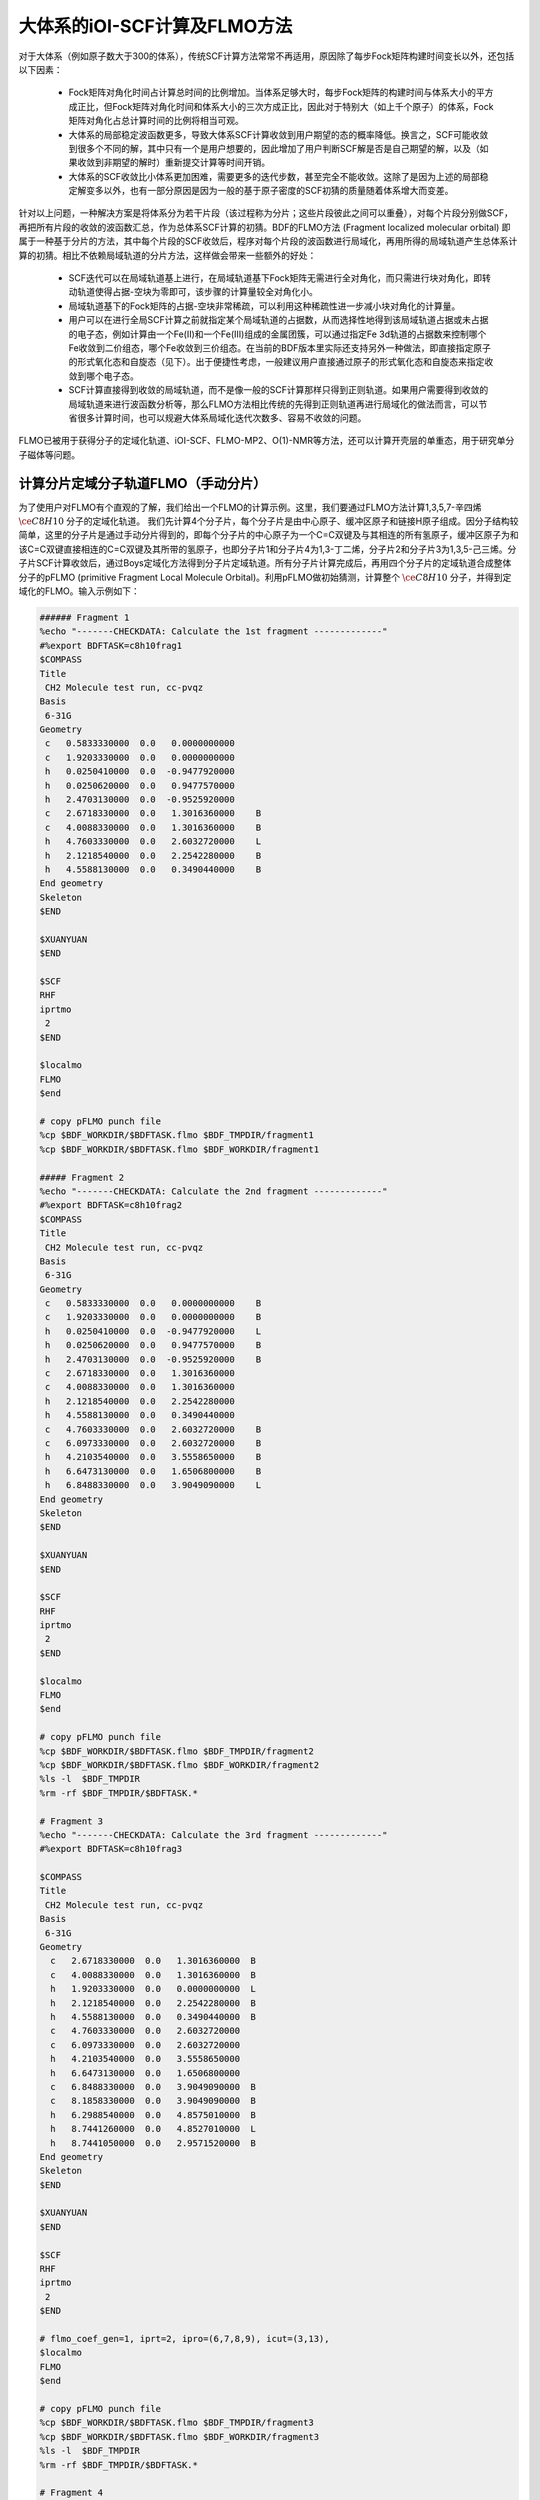大体系的iOI-SCF计算及FLMO方法
========================================

对于大体系（例如原子数大于300的体系），传统SCF计算方法常常不再适用，原因除了每步Fock矩阵构建时间变长以外，还包括以下因素：

 * Fock矩阵对角化时间占计算总时间的比例增加。当体系足够大时，每步Fock矩阵的构建时间与体系大小的平方成正比，但Fock矩阵对角化时间和体系大小的三次方成正比，因此对于特别大（如上千个原子）的体系，Fock矩阵对角化占总计算时间的比例将相当可观。
 * 大体系的局部稳定波函数更多，导致大体系SCF计算收敛到用户期望的态的概率降低。换言之，SCF可能收敛到很多个不同的解，其中只有一个是用户想要的，因此增加了用户判断SCF解是否是自己期望的解，以及（如果收敛到非期望的解时）重新提交计算等时间开销。
 * 大体系的SCF收敛比小体系更加困难，需要更多的迭代步数，甚至完全不能收敛。这除了是因为上述的局部稳定解变多以外，也有一部分原因是因为一般的基于原子密度的SCF初猜的质量随着体系增大而变差。
 
针对以上问题，一种解决方案是将体系分为若干片段（该过程称为分片；这些片段彼此之间可以重叠），对每个片段分别做SCF，再把所有片段的收敛的波函数汇总，作为总体系SCF计算的初猜。BDF的FLMO方法 (Fragment localized molecular orbital) 即属于一种基于分片的方法，其中每个片段的SCF收敛后，程序对每个片段的波函数进行局域化，再用所得的局域轨道产生总体系计算的初猜。相比不依赖局域轨道的分片方法，这样做会带来一些额外的好处：

 * SCF迭代可以在局域轨道基上进行，在局域轨道基下Fock矩阵无需进行全对角化，而只需进行块对角化，即转动轨道使得占据-空块为零即可，该步骤的计算量较全对角化小。
 * 局域轨道基下的Fock矩阵的占据-空块非常稀疏，可以利用这种稀疏性进一步减小块对角化的计算量。
 * 用户可以在进行全局SCF计算之前就指定某个局域轨道的占据数，从而选择性地得到该局域轨道占据或未占据的电子态，例如计算由一个Fe(II)和一个Fe(III)组成的金属团簇，可以通过指定Fe 3d轨道的占据数来控制哪个Fe收敛到二价组态，哪个Fe收敛到三价组态。在当前的BDF版本里实际还支持另外一种做法，即直接指定原子的形式氧化态和自旋态（见下）。出于便捷性考虑，一般建议用户直接通过原子的形式氧化态和自旋态来指定收敛到哪个电子态。
 * SCF计算直接得到收敛的局域轨道，而不是像一般的SCF计算那样只得到正则轨道。如果用户需要得到收敛的局域轨道来进行波函数分析等，那么FLMO方法相比传统的先得到正则轨道再进行局域化的做法而言，可以节省很多计算时间，也可以规避大体系局域化迭代次数多、容易不收敛的问题。

FLMO已被用于获得分子的定域化轨道、iOI-SCF、FLMO-MP2、O(1)-NMR等方法，还可以计算开壳层的单重态，用于研究单分子磁体等问题。

计算分片定域分子轨道FLMO（手动分片）
--------------------------------------------

为了使用户对FLMO有个直观的了解，我们给出一个FLMO的计算示例。这里，我们要通过FLMO方法计算1,3,5,7-辛四烯 :math:`\ce{C8H10}` 分子的定域化轨道。
我们先计算4个分子片，每个分子片是由中心原子、缓冲区原子和链接H原子组成。因分子结构较简单，这里的分子片是通过手动分片得到的，即每个分子片的中心原子为一个C=C双键及与其相连的所有氢原子，缓冲区原子为和该C=C双键直接相连的C=C双键及其所带的氢原子，也即分子片1和分子片4为1,3-丁二烯，分子片2和分子片3为1,3,5-己三烯。分子片SCF计算收敛后，通过Boys定域化方法得到分子片定域轨道。所有分子片计算完成后，再用四个分子片的定域轨道合成整体分子的pFLMO (primitive Fragment Local Molecule Orbital)。利用pFLMO做初始猜测，计算整个 :math:`\ce{C8H10}` 分子，并得到定域化的FLMO。输入示例如下：

.. code-block:: bdf

  ###### Fragment 1
  %echo "-------CHECKDATA: Calculate the 1st fragment -------------"
  #%export BDFTASK=c8h10frag1
  $COMPASS 
  Title
   CH2 Molecule test run, cc-pvqz 
  Basis
   6-31G
  Geometry
   c   0.5833330000  0.0   0.0000000000   
   c   1.9203330000  0.0   0.0000000000   
   h   0.0250410000  0.0  -0.9477920000   
   h   0.0250620000  0.0   0.9477570000   
   h   2.4703130000  0.0  -0.9525920000   
   c   2.6718330000  0.0   1.3016360000    B
   c   4.0088330000  0.0   1.3016360000    B
   h   4.7603330000  0.0   2.6032720000    L
   h   2.1218540000  0.0   2.2542280000    B 
   h   4.5588130000  0.0   0.3490440000    B
  End geometry
  Skeleton
  $END
  
  $XUANYUAN
  $END
  
  $SCF
  RHF
  iprtmo
   2
  $END
  
  $localmo
  FLMO
  $end
  
  # copy pFLMO punch file
  %cp $BDF_WORKDIR/$BDFTASK.flmo $BDF_TMPDIR/fragment1
  %cp $BDF_WORKDIR/$BDFTASK.flmo $BDF_WORKDIR/fragment1
  
  ##### Fragment 2
  %echo "-------CHECKDATA: Calculate the 2nd fragment -------------"
  #%export BDFTASK=c8h10frag2
  $COMPASS 
  Title
   CH2 Molecule test run, cc-pvqz 
  Basis
   6-31G
  Geometry
   c   0.5833330000  0.0   0.0000000000    B
   c   1.9203330000  0.0   0.0000000000    B
   h   0.0250410000  0.0  -0.9477920000    L
   h   0.0250620000  0.0   0.9477570000    B
   h   2.4703130000  0.0  -0.9525920000    B
   c   2.6718330000  0.0   1.3016360000     
   c   4.0088330000  0.0   1.3016360000
   h   2.1218540000  0.0   2.2542280000
   h   4.5588130000  0.0   0.3490440000
   c   4.7603330000  0.0   2.6032720000    B
   c   6.0973330000  0.0   2.6032720000    B
   h   4.2103540000  0.0   3.5558650000    B
   h   6.6473130000  0.0   1.6506800000    B
   h   6.8488330000  0.0   3.9049090000    L
  End geometry
  Skeleton
  $END
  
  $XUANYUAN
  $END
  
  $SCF
  RHF
  iprtmo
   2
  $END
  
  $localmo
  FLMO
  $end
  
  # copy pFLMO punch file
  %cp $BDF_WORKDIR/$BDFTASK.flmo $BDF_TMPDIR/fragment2
  %cp $BDF_WORKDIR/$BDFTASK.flmo $BDF_WORKDIR/fragment2
  %ls -l  $BDF_TMPDIR
  %rm -rf $BDF_TMPDIR/$BDFTASK.*
  
  # Fragment 3
  %echo "-------CHECKDATA: Calculate the 3rd fragment -------------"
  #%export BDFTASK=c8h10frag3
  
  $COMPASS 
  Title
   CH2 Molecule test run, cc-pvqz 
  Basis
   6-31G
  Geometry
    c   2.6718330000  0.0   1.3016360000  B
    c   4.0088330000  0.0   1.3016360000  B
    h   1.9203330000  0.0   0.0000000000  L
    h   2.1218540000  0.0   2.2542280000  B
    h   4.5588130000  0.0   0.3490440000  B
    c   4.7603330000  0.0   2.6032720000  
    c   6.0973330000  0.0   2.6032720000
    h   4.2103540000  0.0   3.5558650000
    h   6.6473130000  0.0   1.6506800000
    c   6.8488330000  0.0   3.9049090000  B
    c   8.1858330000  0.0   3.9049090000  B
    h   6.2988540000  0.0   4.8575010000  B
    h   8.7441260000  0.0   4.8527010000  L
    h   8.7441050000  0.0   2.9571520000  B
  End geometry
  Skeleton
  $END
  
  $XUANYUAN
  $END
  
  $SCF
  RHF
  iprtmo
   2
  $END
  
  # flmo_coef_gen=1, iprt=2, ipro=(6,7,8,9), icut=(3,13),
  $localmo
  FLMO
  $end
  
  # copy pFLMO punch file
  %cp $BDF_WORKDIR/$BDFTASK.flmo $BDF_TMPDIR/fragment3
  %cp $BDF_WORKDIR/$BDFTASK.flmo $BDF_WORKDIR/fragment3
  %ls -l  $BDF_TMPDIR
  %rm -rf $BDF_TMPDIR/$BDFTASK.*
  
  # Fragment 4
  %echo "-------CHECKDATA: Calculate the 4th fragment -------------"
  #%export BDFTASK=c8h10frag4
  
  $COMPASS 
  Title
   CH2 Molecule test run, cc-pvqz 
  Basis
   6-31G
  Geometry
    h   4.0088330000  0.0   1.3016360000  L
    c   4.7603330000  0.0   2.6032720000  B
    c   6.0973330000  0.0   2.6032720000  B
    h   4.2103540000  0.0   3.5558650000  B
    h   6.6473130000  0.0   1.6506800000  B
    c   6.8488330000  0.0   3.9049090000  
    c   8.1858330000  0.0   3.9049090000
    h   6.2988540000  0.0   4.8575010000
    h   8.7441260000  0.0   4.8527010000
    h   8.7441050000  0.0   2.9571520000
  End geometry
  Skeleton
  $END
  
  $XUANYUAN
  $END
  
  $SCF
  RHF
  iprtmo
   2
  $END
  
  # flmo_coef_gen=1, iprt=1, ipro=(6,7,8,9,10), icut=(1) 
  $localmo
  FLMO
  $end
  
  # copy pFLMO punch file
  %cp $BDF_WORKDIR/$BDFTASK.flmo $BDF_TMPDIR/fragment4
  %cp $BDF_WORKDIR/$BDFTASK.flmo $BDF_WORKDIR/fragment4
  %ls -l  $BDF_TMPDIR
  %rm -rf $BDF_TMPDIR/$BDFTASK.*
  
  # Whole Molecule calculation
  %echo "--------CHECKDATA: From fragment to molecular SCF calculation---------------"
  $COMPASS 
  Title
   CH2 Molecule test run, cc-pvqz 
  Basis
   6-31G
  Geometry
    c   0.5833330000  0.0   0.0000000000
    c   1.9203330000  0.0   0.0000000000
    h   0.0250410000  0.0  -0.9477920000
    h   0.0250620000  0.0   0.9477570000
    h   2.4703130000  0.0  -0.9525920000
    c   2.6718330000  0.0   1.3016360000
    c   4.0088330000  0.0   1.3016360000
    h   2.1218540000  0.0   2.2542280000
    h   4.5588130000  0.0   0.3490440000
    c   4.7603330000  0.0   2.6032720000
    c   6.0973330000  0.0   2.6032720000
    h   4.2103540000  0.0   3.5558650000
    h   6.6473130000  0.0   1.6506800000
    c   6.8488330000  0.0   3.9049090000
    c   8.1858330000  0.0   3.9049090000
    h   6.2988540000  0.0   4.8575010000
    h   8.7441260000  0.0   4.8527010000
    h   8.7441050000  0.0   2.9571520000
  End geometry
  Nfragment
   4
  Skeleton
  Group
   C(1)
  $END
  
  $XUANYUAN
  Direct
  $END
  
  $SCF
  RHF
  FLMO
  iprtmo
   2
  sylv
  threshconv
   1.d-8 1.d-6
  $END
  
  &DATABASE
  fragment 1  9        # Fragment 1 with 9 atoms
   1 2 3 4 5 6 7 8 9   # atom number in the whole molecule
  fragment 2 12
   1 2 4 5 6 7 8 9 10 11 12 13
  fragment 3 12
   6 7 8 9 10 11 12 13 14 15 16 18 
  fragment 4 9
   10 11 12 13 14 15 16 17 18 
  &END

在输入中，我们给出了注释。每个分子片的计算由 ``compass``、 ``xuanyuan`` 、 ``scf`` 及 ``localmo`` 四个模块构成。分别做预处理、积分计算、SCF计算和分子轨道定域化四个步骤，并通过在localmo模块后插入Shell命令 ``cp $BDF_WORKDIR/$BDFTASK.flmo $BDF_TMPDIR/fragment*`` 将存储定域轨道的文件 **$BDFTASK.flmo** 拷贝到 **$BDF_TMPDIR** 所在的目录备用。4个分子片段算完后是整体分子的计算，输入从 **# Whole Molecule calculation** 开始。在 ``compass`` 中，有关键词 ``Nfragment 4`` ，提示要读入4个分子片，分子片信息在 ``&DATABASE`` 域中定义。

整体分子的SCF计算，首先会读入4个分子片的定域轨道，构建pFLMO，并给出轨道伸展系数 Mos (molecular orbital spread，某个定域轨道的Mos越大代表该定域轨道越离域，反之则代表该定域轨道越局域)，如下：

.. code-block:: bdf

   Reading fragment information and mapping orbitals ... 

   Survived FLMO dims of frag( 11):       8      17       0      46       9
   Survived FLMO dims of frag( 15):       8      16       0      66      12
   Survived FLMO dims of frag( 15):       8      16       0      66      12
   Survived FLMO dims of frag( 11):       8      17       0      46       9
   Input Nr. of FLMOs (total, occ., soc., vir.) :   98   32   0   66
    nmo != nbas 
                     98                   92
    Local Occupied Orbitals Mos and Moc 
   Max_Mos:    1.89136758 Min_Mos:    0.31699600 Aver_Mos:    1.32004368
    Local Virtual Orbitals Mos and Moc 
   Max_Mos:    2.46745638 Min_Mos:    1.46248295 Aver_Mos:    2.14404812
   The prepared  Nr. of pFLMOs (total, occ., vir.) :   98   32   0   66
  
   Input Nr. of FLMOs (total, double-occ., single-occ, vir.) :   98   32   0   66
   No. double-occ orbitals:        29
   No. single-occ orbitals:         0
   No. virtual    orbitals:        63
  
  iden=     1    29    63    32    66
   Transfer dipole integral into Ao basis ...
  
   Transfer quadrupole integral into Ao basis ...
  
    Eliminate the occupied linear-dependent orbitals !
   Max_Mos:    1.89136758 Min_Mos:    0.31699600 Aver_Mos:    1.32004368
        3 linear dependent orbitals removed by preliminary scan
   Initial MO/AO dimension are :      29     92
    Finally                    29  orbitals left. Number of cutted MO    0
   Max_Mos:    1.89136758 Min_Mos:    0.31699600 Aver_Mos:    1.29690971
   Perform Lowdin orthonormalization to occ pFLMOs
   Project pFLMO occupied components out of virtual FLMOs
   Max_Mos:    2.46467150 Min_Mos:    1.46222542 Aver_Mos:    2.14111949
        3 linear dependent orbitals removed by preliminary scan
   Initial NO, NV, AO dimension are :     29     63     92
    Finally                    92  orbitals left. Number of cutted MO    0
   Max_Mos:    2.46467150 Min_Mos:    1.46222542 Aver_Mos:    2.15946681
   Perform Lowdin orthonormalization to virtual pFLMOs                  63
    Local Occupied Orbitals Mos and Moc 
   Max_Mos:    1.88724854 Min_Mos:    0.31689707 Aver_Mos:    1.29604628
    Local Virtual Orbitals Mos and Moc 
   Max_Mos:    2.53231018 Min_Mos:    1.46240853 Aver_Mos:    2.16493518
   Prepare FLMO time :       0.03 S      0.02 S       0.05 S
   Finish FLMO-SCF initial ...

可以看出，整体分子的pFLMO最大 Mos都小于2.6，不论占据或是虚轨道，pFLMO都是定域的。利用pFLMO做整体分子的初始猜测，进入SCF迭代，利用分块对角化方法保持对轨道的最小扰动，输出如下：

.. code-block:: bdf

   Iter.   idiis  vshift       SCF Energy            DeltaE          RMSDeltaD          MaxDeltaD      Damping    Times(S) 
   Check initial pFLMO orbital MOS
    Local Occupied Orbitals Mos and Moc 
   Max_Mos:    1.88724854 Min_Mos:    0.31689707 Aver_Mos:    1.29604628
    Local Virtual Orbitals Mos and Moc 
   Max_Mos:    2.53231018 Min_Mos:    1.46240853 Aver_Mos:    2.16493518
    DNR !! 
   Final iter :   79 Norm of Febru  0.86590E-06
   X --> U time:       0.000      0.000      0.000
   block diag       0.017      0.000      0.017
    block norm :    2.3273112079137773E-004
  
     1      0    0.000    -308.5629490672     397.3667689027       0.0021008410       0.0272282919    0.0000      0.53
    DNR !! 
   Final iter :   57 Norm of Febru  0.48415E-06
   X --> U time:       0.000      0.000      0.017
   block diag       0.000      0.000      0.017
    block norm :    1.3067586006786384E-004

     2      1    0.000    -308.5710099304      -0.0080608632       0.0002638070       0.0032306300    0.0000      0.52
    DNR !! 
   Final iter :   43 Norm of Febru  0.64098E-06
   X --> U time:       0.000      0.000      0.000
   block diag       0.017      0.000      0.017
    block norm :    3.6831175797520882E-005

SCF收敛后，系统会再一次打印分子轨道的Mos信息，

.. code-block:: bdf

   Print pFLMO occupation for checking ...
   Occupied alpha obitals ...
    Local Occupied Orbitals Mos and Moc 
   Max_Mos:    1.91280597 Min_Mos:    0.31692300 Aver_Mos:    1.30442588
    Local Virtual Orbitals Mos and Moc 
   Max_Mos:    2.53288468 Min_Mos:    1.46274299 Aver_Mos:    2.16864691
    Write FLMO coef into scratch file ...               214296
    Reorder orbital via orbital energy ...                    1                    1

可以看出，最终的FLMO的Mos与pFLMO相比变化不大，保持了很好的定域性。

以上的手动分片方法对于结构较复杂的分子来说比较繁琐，因为不仅需要手动给出每个分子片的定义，还需要在 ``&DATABASE`` 域中给出每个分子片和总体系的原子序号的对应关系。相比之下一个更加方便的方法是使用以下的自动分片方法。

利用FLMO计算开壳层单重态（自动分片）
--------------------------------------------

研究单分子磁体以及某些催化体系等，常遇到所谓反铁磁耦合的态，又称开壳层单重态。开壳层单重态，两个自旋相反的电子以开壳层的形式占据在不同的原子中心。BDF可以结合FLMO方法计算开壳层单重态。例如，下述算例采用FLMO方法计算一个含有Cu(II)和氮氧稳定自由基的体系的自旋破缺基态：

.. code-block::

  $autofrag
  method
   flmo
  nprocs
   4  # ask for 4 processes to perform FLMO calculation
  spinocc
  # Set +1 spin population on atom 9 (O), set -1 spin population on atom 16 (Cu)
   9 +1 16 -1
  # Add no buffer atoms, except for those necessary for saturating dangling bonds.
  # Minimizing the buffer radius helps keeping the spin centers in different fragments
  radbuff
   0
  # Use the PHO method to treat the subsystem boundaries. This is more stable than
  # hydrogen link atoms for systems with small or no buffer
  PHO
  $end
  
  $compass
  Title
   antiferromagnetically coupled nitroxide-Cu complex
  Basis
   LANL2DZ
  Geometry
   C                 -0.16158257   -0.34669203    1.16605797
   C                  0.02573099   -0.67120566   -1.13886544
   H                  0.90280854   -0.26733412    1.24138440
   H                 -0.26508467   -1.69387001   -1.01851639
   C                 -0.81912799    0.50687422    2.26635740
   H                 -0.52831123    1.52953831    2.14600864
   H                 -1.88351904    0.42751668    2.19103081
   N                 -0.38402395    0.02569744    3.58546820
   O                  0.96884699    0.12656182    3.68120994
   C                 -1.01167974    0.84046608    4.63575398
   H                 -0.69497152    0.49022160    5.59592309
   H                 -0.72086191    1.86312982    4.51540490
   H                 -2.07607087    0.76110974    4.56042769
   N                 -0.40937388   -0.19002965   -2.45797639
   C                 -0.74875417    0.18529223   -3.48688305
   Cu                -1.32292113    0.82043400   -5.22772307
   F                 -1.43762557   -0.29443417   -6.57175160
   F                 -1.72615042    2.50823941   -5.45404079
   H                 -0.45239892   -1.36935628    1.28640692
   H                  1.09012199   -0.59184704   -1.06353906
   O                 -0.58484750    0.12139125   -0.11715881
  End geometry
  Skeleton
  $end
  
  $xuanyuan
  Direct
  $end
  
  $scf
  uks
  dft
   PBE1PBE
  spinmulti
   1
  D3
  molden
  $end
  
  $localmo
  FLMO
  Pipek # Pipek-Mezey localization, used when the user requests pure sigma/pure pi LMOs. Otherwise Boys is better
  $end

FLMO计算目前不支持简洁输入。这个算例， ``autofrag`` 模块用于对分子自动分片，并产生FLMO计算的基本输入。BDF先根据 ``compass`` 模块中的分子结构与 ``autofrag`` 的参数定义信息产生分子片段，以及分子片段定域化轨道计算的输入文件。然后用分子片段的定域轨道组装整体分子的pFLMO (primitive Fragment Local Molecular Orbital) 作为全局SCF计算的初始猜测轨道，再通过全局SCF计算，在保持每一迭代步轨道都保持定域的前提下，得到整体分子的开壳层单重态。在计算中，为了输出简洁，分子片段计算输出保存为 ``${BDFTASK}.framgmentN.out`` , **N** 为片段编号，标准输出只打印整体分子计算的输出。

输出会给出分子分片的信息，

.. code-block::

 ----------- Buffered molecular fragments ----------
  BMolefrag    1:   [[1, 2, 3, 4, 5, 6, 7, 8, 9, 10, 11, 12, 13, 19, 20, 21], [], [14], [14, 15], 0.0, 1.4700001016690913]
  BMolefrag    2:   [[14, 15, 16, 17, 18], [2, 4, 20], [21], [21], 0.0, 1.4700001016690913]
 --------------------------------------------------------------------
 Automatically assigned charges and spin multiplicities of fragments:
 --------------------------------------------------------------------
    Fragment  Total No. of atoms  Charge  SpinMult  SpinAlignment
           1                  17       0         2          Alpha
           2                   9       0         2           Beta
 --------------------------------------------------------------------
   
    Generate BDF input file ....

这里可以看出，我们产生了两个分子片段，指定了分子片 **1** 由17个原子组成，自旋多重度指认为2，分子片 **2** 由9个原子组成，自旋多重度也指认为2，但自旋方向和分子片 **1** 相反，也即beta电子比alpha电子多一个，而不是alpha电子比beta电子多一个。随后会分别计算2个分子片，提示信息如下：

.. code-block:: bdf

  Starting subsystem calculations ...
  Number of parallel processes:  4
  Number of OpenMP threads per process:  1
  Please refer to test117.fragment*.out for detailed output
  
  Total number of not yet converged subsystems:  2
  List of not yet converged subsystems:  [1, 2]
  Finished calculating subsystem   2 (  1 of   2)
  Finished calculating subsystem   1 (  2 of   2)
  
  Starting global calculation ...

这要注意计算资源的设置。总的计算资源是进程数（Number of parallel processes）与每个进程的线程数（Number of OpenMP threads per process）的乘积，其中进程数是通过 ``autofrag`` 模块的 ``nprocs`` 关键字设定的，而总的计算资源是通过环境变量 ``OMP_NUM_THREADS`` 设定的，每个进程的线程数由程序自动由总的计算资源除以进程数来计算得到。整体计算输出类似普通的SCF计算，但采用了分块对角化Fock矩阵的方法以保持轨道的定域性。

.. code-block:: bdf

  Check initial pFLMO orbital MOS
   Openshell  alpha :
   Local Occupied Orbitals Mos and Moc
  Max_Mos:    1.89684048 Min_Mos:    0.25791767 Aver_Mos:    1.15865182
   Local Virtual Orbitals Mos and Moc
  Max_Mos:    8.01038107 Min_Mos:    1.56092594 Aver_Mos:    3.04393282
   Openshell  beta  :
   Local Occupied Orbitals Mos and Moc
  Max_Mos:    3.00463332 Min_Mos:    0.21757580 Aver_Mos:    1.24636228
   Local Virtual Orbitals Mos and Moc
  Max_Mos:    8.00411948 Min_Mos:    1.78248588 Aver_Mos:    3.04672070

 ...

    1      0    0.000    -849.6423427763    1158.1711700646       0.0468539481       4.8406196817    0.5000      3.54
   DNR !!
  SDNR: warning: rotation angle too large, aborting
  Final iter :    5 Norm of Febru  0.20133E+00
  X --> U time:       0.000      0.000      0.000
  block diag       0.000      0.000      0.000
   block norm :   0.290774097871744

   DNR !!
  Final iter :  359 Norm of Febru  0.82790E-06
  X --> U time:       0.000      0.000      0.000
  block diag       0.020      0.000      0.010
   block norm :   8.589840290871769E-003


迭代开始会给出轨道伸展 (**Mos**) 的信息， 数字越小，轨道定域性越好。SCF收敛后会再次打印 **Mos** 。 从布居分析的结果，

.. code-block:: bdf

 [Mulliken Population Analysis]
   Atomic charges and Spin densities :
      1C      -0.2481    0.0010
      2C      -0.1514    0.0013
      3H       0.2511   -0.0002
      4H       0.2638   -0.0006
      5C      -0.3618   -0.0079
      6H       0.2511    0.0240
      7H       0.2436   -0.0013
      8N       0.0128    0.3100
      9O      -0.2747    0.6562
     10C      -0.5938   -0.0092
     11H       0.2696    0.0040
     12H       0.2414    0.0242
     13H       0.2302   -0.0016
     14N       0.1529   -0.0202
     15C      -0.2730    0.0162
     16Cu      0.8131   -0.5701
     17F      -0.5019   -0.2113
     18F      -0.4992   -0.2143
     19H       0.2207    0.0008
     20H       0.2666   -0.0000
     21O      -0.3128   -0.0008
      Sum:    -0.0000    0.0000

可看出，Cu原子的自旋密度为 **-0.5701**， 9O原子的自旋密度为 **0.6562** ，其符号与预先指定的自旋相符，表明计算确实收敛到了所需要的开壳层单重态。注意此处自旋密度的绝对值小于1，说明Cu和9O上的自旋密度并不是严格定域在这两个原子上的，而是有一部分离域到了旁边的原子上。

.. _iOI-Example:

iOI-SCF方法
----------------------------------------------------------

iOI方法可以看作是FLMO方法的一种改进。在FLMO方法中，即便采用自动分片，用户仍然需要用 ``radcent`` 、 ``radbuff`` 等关键字指定分子片的大小，尽管这两个关键词都有默认值（分别是3.0和2.0），但无论是默认值还是用户指定的值，都不能保证对于当前体系是最优的。如果分子片太小，得到的定域轨道质量太差；如果分子片太大，又会导致计算量太大，以及定域化迭代不收敛。而iOI方法则是从比较小的分子片出发，不断增大、融合分子片，直至分子片刚好达到所需的大小为止，然后进行全局计算。其中每次增大、融合分子片称为一次宏迭代（Macro-iteration）。
示例如下：

.. code-block:: bdf

  $autofrag
  method
   ioi # To request a conventional FLMO calculation, change ioi to flmo
  nprocs
   2 # Use at most 2 parallel processes in calculating the subsystems
  $end
  
  $compass
  Title
   hydroxychloroquine (diprotonated)
  Basis
   6-31G(d)
  Geometry # snapshot of GFN2-xTB molecular dynamics at 298 K
  C    -4.2028   -1.1506    2.9497
  C    -4.1974   -0.4473    4.1642
  C    -3.7828    0.9065    4.1812
  C    -3.4934    1.5454    2.9369
  C    -3.4838    0.8240    1.7363
  C    -3.7584   -0.5191    1.7505
  H    -4.6123   -0.8793    5.0715
  C    -3.3035    3.0061    2.9269
  H    -3.1684    1.2214    0.8030
  H    -3.7159   -1.1988    0.9297
  C    -3.1506    3.6292    4.2183
  C    -3.3495    2.9087    5.3473
  H    -2.8779    4.6687    4.2878
  H    -3.2554    3.3937    6.3124
  N    -3.5923    1.5989    5.4076
  Cl   -4.6402   -2.7763    3.0362
  H    -3.8651    1.0100    6.1859
  N    -3.3636    3.6632    1.7847
  H    -3.4286    2.9775    1.0366
  C    -3.5305    5.2960   -0.0482
  H    -2.4848    5.4392   -0.0261
  H    -3.5772    4.3876   -0.6303
  C    -4.1485    6.5393   -0.7839
  H    -3.8803    6.3760   -1.8559
  H    -5.2124    6.5750   -0.7031
  C    -3.4606    7.7754   -0.2653
  H    -2.3720    7.6699   -0.3034
  H    -3.7308    7.9469    0.7870
  N    -3.8415    8.9938   -1.0424
  H    -3.8246    8.8244   -2.0837
  C    -2.7415    9.9365   -0.7484
  H    -1.7736    9.4887   -0.8943
  H    -2.8723   10.2143    0.3196
  C    -2.7911   11.2324   -1.6563
  H    -1.7773   11.3908   -2.1393
  H    -3.5107   10.9108   -2.4646
  H    -3.0564   12.0823   -1.1142
  C    -5.1510    9.6033   -0.7836
  H    -5.5290    9.1358    0.1412
  H    -5.0054   10.6820   -0.6847
  C    -6.2224    9.3823   -1.8639
  H    -6.9636   10.1502   -1.7739
  H    -5.8611    9.4210   -2.8855
  O    -6.7773    8.0861   -1.6209
  H    -7.5145    7.9086   -2.2227
  C    -4.0308    4.9184    1.3736
  H    -3.7858    5.6522    2.1906
  C    -5.5414    4.6280    1.3533
  H    -5.8612    3.8081    0.7198
  H    -5.9086    4.3451    2.3469
  H    -6.1262    5.5024    1.0605
  End geometry
  Skeleton
  $end
  
  $xuanyuan
  Direct
  rs # the range separation parameter omega (or mu) of wB97X
   0.3
  $end
  
  $scf
  rks
  dft
   wB97X
  iprt # Increase print level for more verbose output. Not mandatory
   2
  charge
   2
  MPEC+cosx   # Accelerate the SCF iterations using MPEC+COSX. Not mandatory
  $end
  
  $localmo
  FLMO
  $end

程序一开始将该分子分为5个分子片：

.. code-block:: bdf

 ----------- Buffered molecular fragments ----------
  BMolefrag    1:   [[4, 5, 6, 8, 9, 10, 11, 12, 13, 14, 18, 19], [1, 16, 2, 3, 7, 15, 17, 46, 47, 48, 49, 50, 51], [20], [20, 21, 22, 23], 2.0, 2.193]
  BMolefrag    2:   [[20, 21, 22, 23, 24, 25, 26, 27, 28, 46, 47, 48, 49, 50, 51], [18, 19, 29, 30], [8, 31, 38], [8, 4, 11, 31, 32, 33, 34, 38, 39, 40, 41], 2.0, 2.037]
  BMolefrag    3:   [[2, 3, 7, 15, 17], [1, 16, 4, 8, 5, 6, 9, 10, 11, 12, 13, 14], [18], [18, 19, 46], 2.0, 3.5]
  BMolefrag    4:   [[29, 30, 31, 32, 33, 34, 35, 36, 37, 38, 39, 40, 41, 42, 43, 44, 45], [23, 24, 25, 26, 27, 28, 20, 21, 22], [46], [46, 18, 47, 48], 2.0, 3.386]
  BMolefrag    5:   [[1, 16], [2, 3, 7, 5, 6, 9, 10, 4, 8], [15, 11, 18], [15, 12, 17, 11, 13, 18, 19, 46], 2.0, 2.12]
 --------------------------------------------------------------------
 Automatically assigned charges and spin multiplicities of fragments:
 --------------------------------------------------------------------
    Fragment  Total No. of atoms  Charge  SpinMult  SpinAlignment
           1                  26       1         1           N.A.
           2                  22       1         1           N.A.
           3                  18       1         1           N.A.
           4                  27       1         1           N.A.
           5                  14       1         1           N.A.
 --------------------------------------------------------------------

这里SpinAlignment显示为N.A.，是因为所有分子片都是闭壳层的，因此不存在自旋取向的问题。

之后开始进行子体系计算，

.. code-block:: bdf

 Starting subsystem calculations ...
 Number of parallel processes:  2
 Number of OpenMP threads per process:  2
 Please refer to test106.fragment*.out for detailed output

 Macro-iter 1:
 Total number of not yet converged subsystems:  5
 List of not yet converged subsystems:  [4, 1, 2, 3, 5]
 Finished calculating subsystem   4 (  1 of   5)
 Finished calculating subsystem   2 (  2 of   5)
 Finished calculating subsystem   1 (  3 of   5)
 Finished calculating subsystem   5 (  4 of   5)
 Finished calculating subsystem   3 (  5 of   5)
 Maximum population of LMO tail: 110.00000
 ======================================
 Elapsed time of post-processing: 0.10 s
 Total elapsed time of this iteration: 34.28 s

此后程序将这5个分子片进行两两融合，并扩大缓冲区，得到3个较大的子体系。这3个较大的子体系的定义可是在 ``${BDFTASK}.ioienlarge.out`` 里给出的：

.. code-block:: bdf

 Finding the optimum iOI merge plan...
 Initial guess merge plan...
 Iter 0 Number of permutations done: 1
 New center fragments (in terms of old center fragments):
 Fragment 1: 5 3
 NBas: 164 184
 Fragment 2: 2 4
 NBas: 164 174
 Fragment 3: 1
 NBas: 236
 Center fragment construction done, total elapsed time 0.01 s
 Subsystem construction done, total elapsed time 0.01 s

也即新的子体系1是由旧的子体系5、3融合（并扩大缓冲区）得到的，新的子体系2是由旧的子体系2、4融合（并扩大缓冲区）得到的，而新的子体系3则直接由旧的子体系1扩大缓冲区而得到。然后以原来5个小的子体系的收敛的定域轨道作为初猜，进行这些较大的子体系的SCF计算：

.. code-block:: bdf

 Macro-iter 2:
 Total number of not yet converged subsystems:  3
 List of not yet converged subsystems:  [2, 3, 1]
 Finished calculating subsystem   3 (  1 of   3)
 Finished calculating subsystem   1 (  2 of   3)
 Finished calculating subsystem   2 (  3 of   3)
 Fragment 1 has converged
 Fragment 2 has converged
 Fragment 3 has converged
 Maximum population of LMO tail: 0.04804
 ======================================

 *** iOI macro-iteration converged! ***

 Elapsed time of post-processing: 0.04 s
 Total elapsed time of this iteration: 33.71 s

此时程序自动判断这些子体系的大小已经足以将体系的LMO收敛到所需精度，因而iOI宏迭代收敛，进行iOI全局计算。iOI全局计算的输出与FLMO全局计算类似，但为了进一步加快Fock矩阵的块对角化，在iOI全局计算里，某些已经收敛的LMO会被冻结，从而降低需要块对角化的Fock矩阵的维度，但也引入了少许误差（一般在 :math:``10^{-6} \sim 10^{-5} \textrm{Hartree}`` 数量级）。以最后一步SCF迭代为例：

.. code-block:: bdf

   DNR !!
      47 of     90 occupied and    201 of    292 virtual orbitals frozen
  SDNR. Preparation:         0.01      0.00      0.00
   norm and abs(maximum value) of Febru  0.35816E-03 0.11420E-03 gap =    1.14531
  Survived/total Fia =        472      3913
   norm and abs(maximum value) of Febru  0.36495E-03 0.11420E-03 gap =    1.14531
  Survived/total Fia =        443      3913
   norm and abs(maximum value) of Febru  0.16908E-03 0.92361E-04 gap =    1.14531
  Survived/total Fia =        615      3913
   norm and abs(maximum value) of Febru  0.11957E-03 0.21708E-04 gap =    1.14531
  Survived/total Fia =        824      3913
   norm and abs(maximum value) of Febru  0.68940E-04 0.15155E-04 gap =    1.14531
  Survived/total Fia =        965      3913
   norm and abs(maximum value) of Febru  0.56539E-04 0.15506E-04 gap =    1.14531
  Survived/total Fia =        737      3913
   norm and abs(maximum value) of Febru  0.30450E-04 0.62094E-05 gap =    1.14531
  Survived/total Fia =       1050      3913
   norm and abs(maximum value) of Febru  0.36500E-04 0.82498E-05 gap =    1.14531
  Survived/total Fia =        499      3913
   norm and abs(maximum value) of Febru  0.14018E-04 0.38171E-05 gap =    1.14531
  Survived/total Fia =       1324      3913
   norm and abs(maximum value) of Febru  0.43467E-04 0.15621E-04 gap =    1.14531
  Survived/total Fia =        303      3913
   norm and abs(maximum value) of Febru  0.12151E-04 0.26221E-05 gap =    1.14531
  Survived/total Fia =        837      3913
   norm and abs(maximum value) of Febru  0.15880E-04 0.82575E-05 gap =    1.14531
  Survived/total Fia =        185      3913
   norm and abs(maximum value) of Febru  0.52265E-05 0.71076E-06 gap =    1.14531
  Survived/total Fia =       1407      3913
   norm and abs(maximum value) of Febru  0.31827E-04 0.12985E-04 gap =    1.14531
  Survived/total Fia =        253      3913
   norm and abs(maximum value) of Febru  0.77674E-05 0.24860E-05 gap =    1.14531
  Survived/total Fia =        650      3913
   norm and abs(maximum value) of Febru  0.56782E-05 0.38053E-05 gap =    1.14531
  Survived/total Fia =        264      3913
  SDNR. Iter:         0.01      0.00      0.00
  Final iter :   16 Norm of Febru  0.25948E-05
  X --> U time:       0.000      0.000      0.000
  SDNR. XcontrU:       0.00      0.00      0.00
  block diag       0.020      0.000      0.000
   block norm :   2.321380955939448E-004

  Predicted total energy change:      -0.0000000659
    9      0    0.000   -1401.6261867529      -0.0011407955       0.0000016329       0.0000904023    0.0000     16.97

即冻结了47个占据轨道和201个虚轨道。

iOI全局计算SCF收敛后，可以仿照一般SCF计算的输出文件读取能量、布居分析等信息，此处不再赘述。
